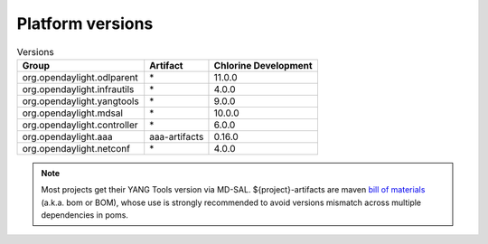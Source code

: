 .. _platform-versions:

Platform versions
=================

.. list-table:: Versions
   :widths: auto
   :header-rows: 1

   * - Group
     - Artifact
     - Chlorine Development

   * - org.opendaylight.odlparent
     - \*
     - 11.0.0

   * - org.opendaylight.infrautils
     - \*
     - 4.0.0

   * - org.opendaylight.yangtools
     - \*
     - 9.0.0

   * - org.opendaylight.mdsal
     - \*
     - 10.0.0

   * - org.opendaylight.controller
     - \*
     - 6.0.0

   * - org.opendaylight.aaa
     - aaa-artifacts
     - 0.16.0

   * - org.opendaylight.netconf
     - \*
     - 4.0.0

.. note:: Most projects get their YANG Tools version via MD-SAL.
  ${project}-artifacts are maven `bill of materials <https://howtodoinjava.com/maven/maven-bom-bill-of-materials-dependency/>`__
  (a.k.a. bom or BOM), whose use is strongly recommended to avoid versions
  mismatch across multiple dependencies in poms.


